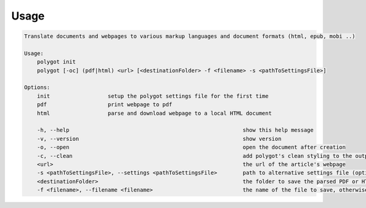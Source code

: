 Usage
======

.. code-block:: bash 
   
    
    Translate documents and webpages to various markup languages and document formats (html, epub, mobi ..)
    
    Usage:
        polygot init
        polygot [-oc] (pdf|html) <url> [<destinationFolder> -f <filename> -s <pathToSettingsFile>]
    
    Options:
        init                  setup the polygot settings file for the first time
        pdf                   print webpage to pdf
        html                  parse and download webpage to a local HTML document
    
        -h, --help                                                      show this help message
        -v, --version                                                   show version
        -o, --open                                                      open the document after creation
        -c, --clean                                                     add polygot's clean styling to the output document
        <url>                                                           the url of the article's webpage
        -s <pathToSettingsFile>, --settings <pathToSettingsFile>        path to alternative settings file (optional)
        <destinationFolder>                                             the folder to save the parsed PDF or HTML document to (optional)
        -f <filename>, --filename <filename>                            the name of the file to save, otherwise use webpage title as filename (optional)
    
